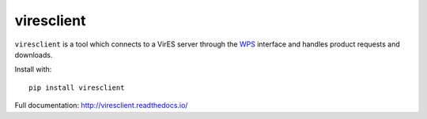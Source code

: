 ===========
viresclient
===========

.. image:: https://badge.fury.io/py/viresclient.svg
    :target: https://badge.fury.io/py/viresclient

.. image:: https://readthedocs.org/projects/viresclient/badge/?version=latest
    :target: http://viresclient.readthedocs.io/
    :alt: Documentation Status

.. image:: https://travis-ci.org/ESA-VirES/VirES-Python-Client.svg?branch=master
    :target: https://travis-ci.org/ESA-VirES/VirES-Python-Client

.. image:: https://coveralls.io/repos/github/ESA-VirES/VirES-Python-Client/badge.svg
    :target: https://coveralls.io/github/ESA-VirES/VirES-Python-Client


``viresclient`` is a tool which connects to a VirES server through the `WPS <http://www.opengeospatial.org/standards/wps>`_ interface and handles product requests and downloads.

Install with::

  pip install viresclient

Full documentation: http://viresclient.readthedocs.io/


